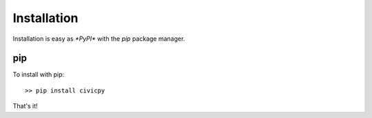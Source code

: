 Installation
============

Installation is easy as `*PyPI*` with the `pip` package manager.

pip
---
To install with pip::

   >> pip install civicpy

That's it!